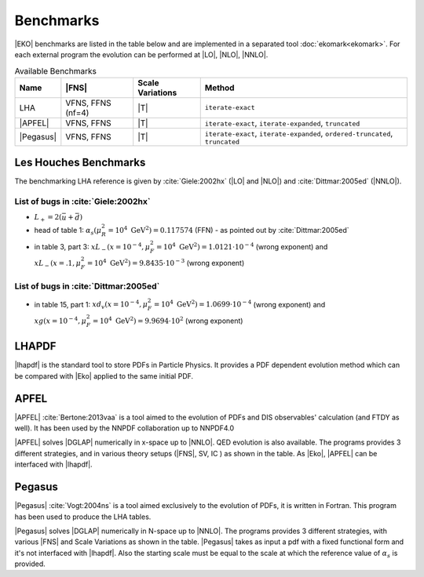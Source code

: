 Benchmarks
==========

|EKO| benchmarks are listed in the table below and are implemented in a separated tool :doc:`ekomark<ekomark>`.
For each external program the evolution can be performed at |LO|, |NLO|, |NNLO|.

.. list-table:: Available Benchmarks
  :header-rows: 1

  * - Name
    - |FNS|
    - Scale Variations
    - Method
  * - LHA
    - VFNS, FFNS (nf=4)
    - |T|
    - ``iterate-exact``
  * - |APFEL|
    - VFNS, FFNS
    - |T|
    - ``iterate-exact``, ``iterate-expanded``, ``truncated``
  * - |Pegasus|
    - VFNS, FFNS
    - |T|
    - ``iterate-exact``, ``iterate-expanded``, ``ordered-truncated``, ``truncated``


Les Houches Benchmarks
----------------------

The benchmarking LHA reference is given by :cite:`Giele:2002hx` (|LO| and |NLO|) and :cite:`Dittmar:2005ed` (|NNLO|).


List of bugs in :cite:`Giele:2002hx`
~~~~~~~~~~~~~~~~~~~~~~~~~~~~~~~~~~~~

- :math:`L_+ = 2(\bar u + \bar d)`
- head of table 1: :math:`\alpha_s(\mu_R^2 = 10^4~\mathrm{GeV}^2)=0.117574` (FFN) - as pointed out by :cite:`Dittmar:2005ed`
- in table 3, part 3: :math:`xL_-(x=10^{-4}, \mu_F^2 = 10^4~\mathrm{GeV}^2)=1.0121\cdot 10^{-4}` (wrong exponent) and
  :math:`xL_-(x=.1, \mu_F^2 = 10^4~\mathrm{GeV}^2)=9.8435\cdot 10^{-3}` (wrong exponent)

List of bugs in :cite:`Dittmar:2005ed`
~~~~~~~~~~~~~~~~~~~~~~~~~~~~~~~~~~~~~~

- in table 15, part 1: :math:`xd_v(x=10^{-4}, \mu_F^2 = 10^4~\mathrm{GeV}^2) = 1.0699\cdot 10^{-4}` (wrong exponent) and
  :math:`xg(x=10^{-4}, \mu_F^2 = 10^4~\mathrm{GeV}^2) = 9.9694\cdot 10^{2}` (wrong exponent)

LHAPDF
------

|lhapdf| is the standard tool to store PDFs in Particle Physics.
It provides a PDF dependent evolution method which can be compared with |Eko| applied to the same initial PDF.

APFEL
-----

|APFEL| :cite:`Bertone:2013vaa` is a tool aimed to the evolution of PDFs and DIS observables' calculation
(and FTDY as well).
It has been used by the NNPDF collaboration up to NNPDF4.0

|APFEL| solves |DGLAP| numerically in x-space up to |NNLO|. QED evolution is also available.
The programs provides 3 different strategies, and in various theory setups (|FNS|, SV, IC ) as shown in the table.
As |Eko|, |APFEL| can be interfaced with |lhapdf|.

Pegasus
-------

|Pegasus| :cite:`Vogt:2004ns` is a tool aimed exclusively to the evolution of PDFs, it is written in Fortran.
This program has been used to produce the LHA tables.

|Pegasus| solves |DGLAP| numerically in N-space up to |NNLO|.
The programs provides 3 different strategies, with various |FNS| and  Scale Variations as shown in the table.
|Pegasus| takes as input a pdf with a fixed functional form and it's not interfaced with |lhapdf|.
Also the starting scale must be equal to the scale at which the reference value of :math:`\alpha_s` is provided.
